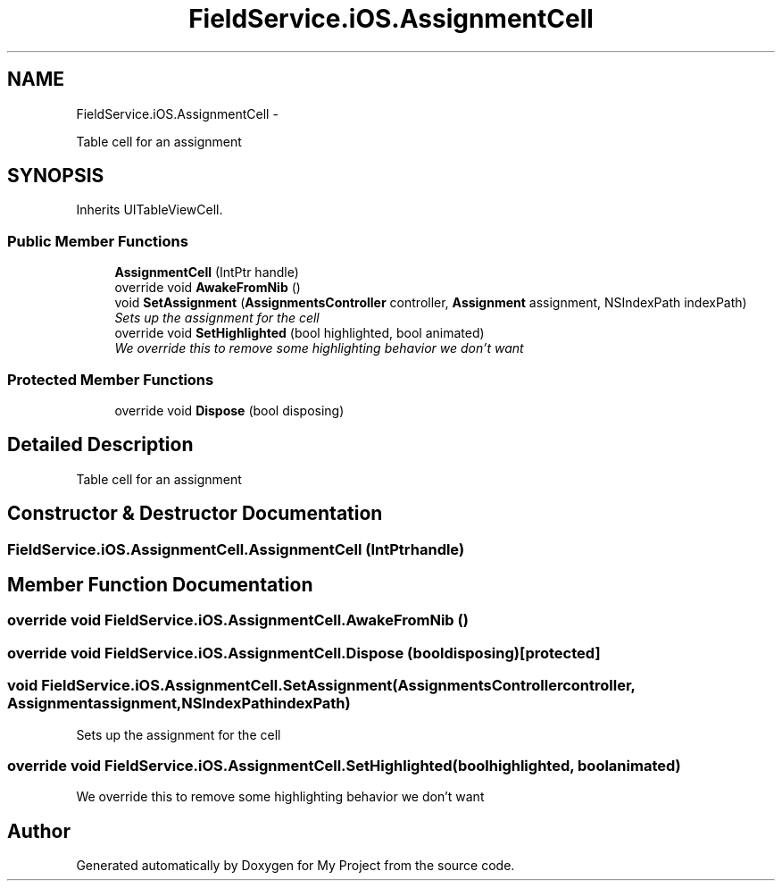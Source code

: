 .TH "FieldService.iOS.AssignmentCell" 3 "Tue Jul 1 2014" "My Project" \" -*- nroff -*-
.ad l
.nh
.SH NAME
FieldService.iOS.AssignmentCell \- 
.PP
Table cell for an assignment  

.SH SYNOPSIS
.br
.PP
.PP
Inherits UITableViewCell\&.
.SS "Public Member Functions"

.in +1c
.ti -1c
.RI "\fBAssignmentCell\fP (IntPtr handle)"
.br
.ti -1c
.RI "override void \fBAwakeFromNib\fP ()"
.br
.ti -1c
.RI "void \fBSetAssignment\fP (\fBAssignmentsController\fP controller, \fBAssignment\fP assignment, NSIndexPath indexPath)"
.br
.RI "\fISets up the assignment for the cell \fP"
.ti -1c
.RI "override void \fBSetHighlighted\fP (bool highlighted, bool animated)"
.br
.RI "\fIWe override this to remove some highlighting behavior we don't want \fP"
.in -1c
.SS "Protected Member Functions"

.in +1c
.ti -1c
.RI "override void \fBDispose\fP (bool disposing)"
.br
.in -1c
.SH "Detailed Description"
.PP 
Table cell for an assignment 


.SH "Constructor & Destructor Documentation"
.PP 
.SS "FieldService\&.iOS\&.AssignmentCell\&.AssignmentCell (IntPtrhandle)"

.SH "Member Function Documentation"
.PP 
.SS "override void FieldService\&.iOS\&.AssignmentCell\&.AwakeFromNib ()"

.SS "override void FieldService\&.iOS\&.AssignmentCell\&.Dispose (booldisposing)\fC [protected]\fP"

.SS "void FieldService\&.iOS\&.AssignmentCell\&.SetAssignment (\fBAssignmentsController\fPcontroller, \fBAssignment\fPassignment, NSIndexPathindexPath)"

.PP
Sets up the assignment for the cell 
.SS "override void FieldService\&.iOS\&.AssignmentCell\&.SetHighlighted (boolhighlighted, boolanimated)"

.PP
We override this to remove some highlighting behavior we don't want 

.SH "Author"
.PP 
Generated automatically by Doxygen for My Project from the source code\&.
